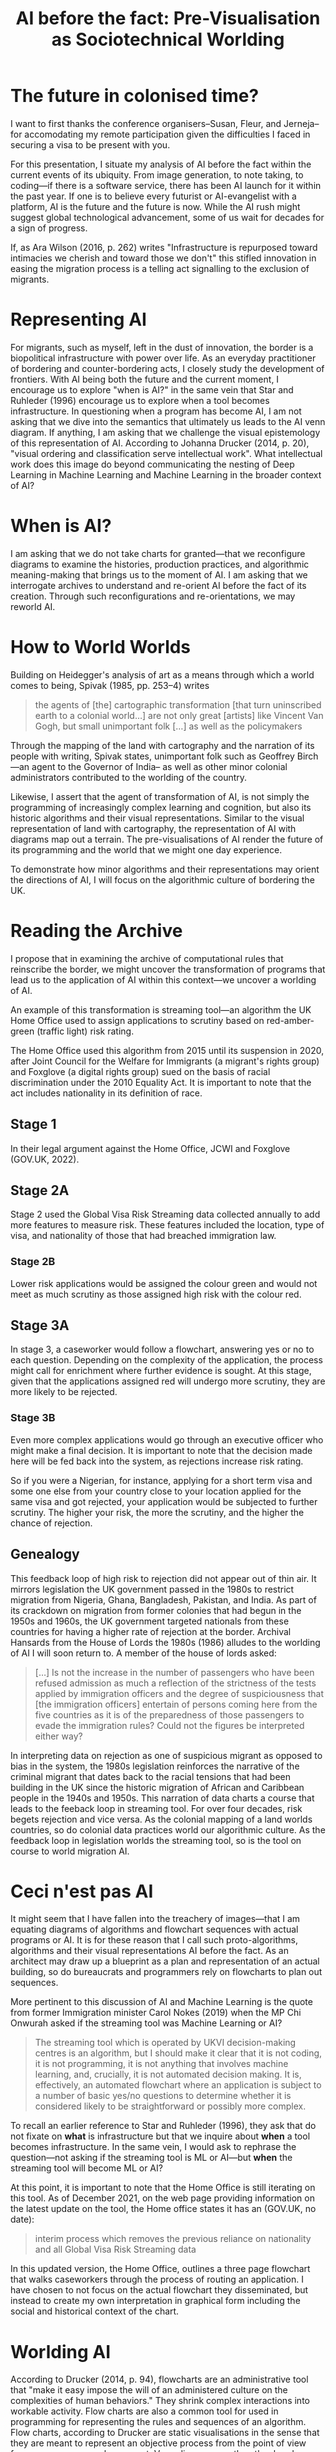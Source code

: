 #+title: AI before the fact: Pre-Visualisation as Sociotechnical Worlding

* The future in colonised time?

I want to first thanks the conference organisers--Susan, Fleur, and Jerneja--for accomodating my remote participation given the difficulties I faced in securing a visa to be present with you.

For this presentation, I situate my analysis of AI before the fact within the current events of its ubiquity. From image generation, to note taking, to coding---if there is a software service, there has been AI launch for it within the past year. If one is to believe every futurist or AI-evangelist with a platform, AI is the future and the future is now. While the AI rush might suggest global technological advancement, some of us wait for decades for a sign of progress.

If, as Ara Wilson (2016, p. 262) writes "Infrastructure is repurposed toward intimacies we cherish and toward those we don't" this stifled innovation in easing the migration process is a telling act signalling to the exclusion of migrants.


* Representing AI

For migrants, such as myself, left in the dust of innovation, the border is a biopolitical infrastructure with power over life. As an everyday practitioner of bordering and counter-bordering acts, I closely study the development of frontiers. With AI being both the future and the current moment, I encourage us to explore "when is AI?" in the same vein that Star and Ruhleder (1996) encourage us to explore when a tool becomes infrastructure. In questioning when a program has become AI, I am not asking that we dive into the semantics that ultimately us leads to the AI venn diagram. If anything, I am asking that we challenge the visual epistemology of this representation of AI. According to Johanna Drucker (2014, p. 20), "visual ordering and classification serve intellectual work". What intellectual work does this image do beyond communicating the nesting of Deep Learning in Machine Learning and Machine Learning in the broader context of AI?

[[file:assets/aivenn.svg]]

* When is AI?

I am asking that we do not take charts for granted---that we reconfigure diagrams to examine the histories, production practices, and algorithmic meaning-making that brings us to the moment of AI. I am asking that we interrogate archives to understand and re-orient AI before the fact of its creation. Through such reconfigurations and re-orientations, we may reworld AI.

[[file:assets/when.svg]]

* How to World Worlds

Building on Heidegger's analysis of art as a means through which a world comes to being, Spivak (1985, pp. 253–4) writes

#+begin_quote
the agents of [the] cartographic transformation [that turn uninscribed earth to a colonial world...] are not only great [artists] like Vincent Van Gogh, but small unimportant folk [...] as well as the policymakers
#+end_quote

Through the mapping of the land with cartography and the narration of its people with writing, Spivak states, unimportant folk such as Geoffrey Birch---an agent to the Governor of India-- as well as other minor colonial administrators contributed to the worlding of the country.

Likewise, I assert that the agent of transformation of AI, is not simply the programming of increasingly complex learning and cognition, but also its historic algorithms and their visual representations. Similar to the visual representation of land with cartography, the representation of AI with diagrams map out a terrain. The pre-visualisations of AI render the future of its programming and the world that we might one day experience.

To demonstrate how minor algorithms and their representations may orient the directions of AI, I will focus on the algorithmic culture of bordering the UK.


* Reading the Archive

I propose that in examining the archive of computational rules that reinscribe the border, we might uncover the transformation of programs that lead us to the application of AI within this context---we uncover a worlding of AI.

An example of this transformation is streaming tool---an algorithm the UK Home Office used to assign applications to scrutiny based on red-amber-green (traffic light) risk rating.

The Home Office used this algorithm from 2015 until its suspension in 2020, after Joint Council for the Welfare for Immigrants (a migrant's rights group) and Foxglove (a digital rights group) sued on the basis of racial discrimination under the 2010 Equality Act. It is important to note that the act includes nationality in its definition of race.

** Stage 1

In their legal argument against the Home Office, JCWI and Foxglove (GOV.UK, 2022).

[[file:assets/stage1.svg]]

** Stage 2A

Stage 2 used the Global Visa Risk Streaming data collected annually to add more features to measure risk. These features included the location, type of visa, and nationality of those that had breached immigration law.

[[file:assets/stage2a.svg]]

*** Stage 2B

Lower risk applications would be assigned the colour green and would not meet as much scrutiny as those assigned high risk with the colour red.

[[file:assets/stage2b.svg]]

** Stage 3A

In stage 3, a caseworker would follow a flowchart, answering yes or no to each question. Depending on the complexity of the application, the process might call for enrichment where further evidence is sought. At this stage, given that the applications assigned red will undergo more scrutiny, they are more likely to be rejected.

[[file:assets/stage3a.svg]]

*** Stage 3B

Even more complex applications would go through an executive officer who might make a final decision. It is important to note that the decision made here will be fed back into the system, as rejections increase risk rating.

So if you were a Nigerian, for instance, applying for a short term visa and some one else from your country close to your location applied for the same visa and got rejected, your application would be subjected to further scrutiny. The higher your risk, the more the scrutiny, and the higher the chance of rejection.

[[file:assets/stage3b.svg]]

** Genealogy

This feedback loop of high risk to rejection did not appear out of thin air. It mirrors legislation the UK government passed in the 1980s to restrict migration from Nigeria, Ghana, Bangladesh, Pakistan, and India. As part of its crackdown on migration from former colonies that had begun in the 1950s and 1960s, the UK government targeted nationals from these countries for having a higher rate of rejection at the border. Archival Hansards from the House of Lords the 1980s (1986) alludes to the worlding of AI I will soon return to.  A member of the house of lords asked:

#+begin_quote
[…] Is not the increase in the number of passengers who have been refused admission as much a reflection of the strictness of the tests applied by immigration officers and the degree of suspiciousness that [the immigration officers] entertain of persons coming here from the five countries as it is of the preparedness of those passengers to evade the immigration rules? Could not the figures be interpreted either way?
#+end_quote

In interpreting data on rejection as one of suspicious migrant as opposed to bias in the system, the 1980s legislation reinforces the narrative of the criminal migrant that dates back to the racial tensions that had been building in the UK since the historic migration of African and Caribbean people in the 1940s and 1950s. This narration of data charts a course that leads to the feeback loop in streaming tool. For over four decades, risk begets rejection and vice versa.  As the colonial mapping of a land worlds countries, so do colonial data practices world our algorithmic culture. As the feedback loop in legislation worlds the streaming tool, so is the tool on course to world migration AI.

[[file:assets/reject.svg]]

* Ceci n'est pas AI

It might seem that I have fallen into the treachery of images---that I am equating diagrams of algorithms and flowchart sequences with actual programs or AI. It is for these reason that I call such proto-algorithms, algorithms and their visual representations AI before the fact. As an architect may draw up a blueprint as a plan and representation of an actual building, so do bureaucrats and programmers rely on flowcharts to plan out sequences.

More pertinent to this discussion of AI and Machine Learning is the quote from former Immigration minister Carol Nokes (2019) when the MP Chi Onwurah asked if the streaming tool was Machine Learning or AI?

#+begin_quote
The streaming tool which is operated by UKVI decision-making centres is an algorithm, but I should make it clear that it is not coding, it is not programming, it is not anything that involves machine learning, and, crucially, it is not automated decision making. It is, effectively, an automated flowchart where an application is subject to a number of basic yes/no questions to determine whether it is considered likely to be straightforward or possibly more complex. 
#+end_quote

To recall an earlier reference to Star and Ruhleder (1996), they ask that do not fixate on *what* is infrastructure but that we inquire about *when* a tool becomes infrastructure. In the same vein, I would ask to rephrase the question---not asking if the streaming tool is ML or AI---but *when* the streaming tool will become ML or AI?

At this point, it is important to note that the Home Office is still iterating on this tool. As of December 2021, on the web page providing information on the latest update on the tool, the Home office states it has an (GOV.UK, no date):

#+begin_quote
interim process which removes the previous reliance on nationality and all Global Visa Risk Streaming data
#+end_quote

In this updated version, the Home Office, outlines a three page flowchart that walks caseworkers through the process of routing an application. I have chosen to not focus on the actual flowchart they disseminated, but instead to create my own interpretation in graphical form including the social and historical context of the chart.


* Worlding AI

According to Drucker (2014, p. 94), flowcharts are an administrative tool that "make it easy impose the will of an administered culture on the complexities of human behaviors." They shrink complex interactions into workable activity. Flow charts are also a common tool for used in programming for representing the rules and sequences of an algorithm. Flow charts, according to Drucker are static visualisations in the sense that they are meant to represent an objective process from the point of view from a programmer or bureaucrat. Venn diagrams, on the other hand are a form of knowledge generator in that each object represented by a circle can be shifted and recombined to produce a different logic.

On this note, I would like to re-present the initial AI venn diagram this time, accounting for a core logic (the 1980's risk to rejection loop) and a history algorithmic production and representation (symbolised by the streaming tool). Both the streaming tool as a flowchart of an algorithm and its logic tracing back to 1980s loop are AI before the fact. They are the nucleus at the center of worlding of UK migration AI.

[[file:assets/toottoAI.svg]]

* Re-worlding AI

Asking "when is AI?" uncovers its colonial worlding. Most importantly, it places us---academics, critics, everyday people affected by this worlding--in a position to shift its trajectory, decolonise, and re-world AI. In my other work---the video games I design and the workshops I run---I use 3D visualisations and flowcharts to imagine a world without borders and justice for migrants. In this presentation, I have re-appropriated visual representations of AI and algorithms to move beyond the techno-solutionist focus on innovation of complex programs to highlight the importance of examining iteration. With this provocation, I hope that, I have stressed the importance of diagrams as a map towards a world. As we think of decolonisation, I hope to see more counter-visualisations that contribute to the re-worlding of AI.

Thanks you for listening. I welcome any question via email.

[[file:assets/toottoAI.svg]]

* Bibliography
Drucker, J. (2014) /Graphesis: Visual Forms of Knowledge Production/. Cambridge, MA: Harvard University Press (Metalabprojects).

GOV.UK (2022) “Home Office response to an inspection of the Home Office’s Network Consolidation Programme and the ‘onshoring’ of visa processing and decision making to the UK (accessible version),” /Gov.uk/ [Preprint]. https://www.gov.uk/government/publications/response-to-an-inspection-of-the-network-consolidation-programme/home-office-response-to-an-inspection-of-the-home-offices-network-consolidation-programme-and-the-onshoring-of-visa-processing-and-decision-making.

GOV.UK (no date) “Workflow routing – visitors: caseworker guidance,” /Gov.uk/ [Preprint]. https://www.gov.uk/government/publications/workflow-routing-visitor-short-term-student-and-overseas-domestic-worker.

HC Deb (2019), vol 662, pp. cc 316–326.

HL Deb (1986), vol 481, pp. cc 181–90.

Spivak, G.C. (1985) “The Rani of Sirmur: An Essay in Reading the Archives,” /History and theory/, 24(3), pp. 247–272. Available at: https://doi.org/10.2307/2505169.

Star, S.L. and Ruhleder, K. (1996) “Steps toward an ecology of infrastructure: design and access for large information spaces,” /Information systems research/, 7(1), p. 25.

Wilson, A. (2016) “The infrastructure of intimacy,” /Signs: Journal of women in culture and society/, 41(2), pp. 247–280. Available at: https://doi.org/10.1086/682919.

“The Joint Council for the Welfare of Immigrants V Secretary of State for the Home Department” (no date).
